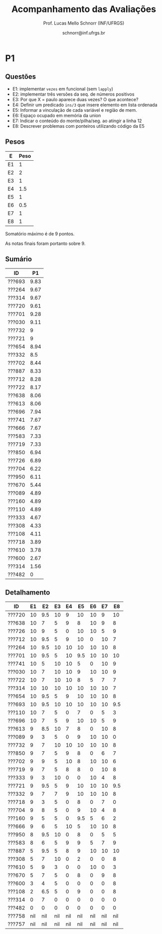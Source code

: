 # -*- coding: utf-8 -*-
# -*- mode: org -*-

#+Title: Acompanhamento das Avaliações
#+Author: Prof. Lucas Mello Schnorr (INF/UFRGS)
#+Date: schnorr@inf.ufrgs.br

#+LATEX_CLASS: article
#+LATEX_CLASS_OPTIONS: [10pt, a4paper]
#+LATEX_HEADER: \usepackage{color}
#+LATEX_HEADER: \usepackage[utf8]{inputenc}
#+LATEX_HEADER: \usepackage[T1]{fontenc}
#+LATEX_HEADER: \usepackage[margin=1cm]{geometry}

#+OPTIONS: toc:nil
#+STARTUP: overview indent
#+TAGS: Lucas(L) noexport(n) deprecated(d)
#+EXPORT_SELECT_TAGS: export
#+EXPORT_EXCLUDE_TAGS: noexport

* P1
** Questões

- E1: implementar =vezes= em funcional (sem =lapply=)
- E2: implementar três versões da seq. de números positivos
- E3: Por que X = paulo aparece duas vezes? O que acontece?
- E4: Definir um predicado =ins/3= que insere elemento em lista ordenada
- E5: Informar a vinculação de cada variável e região de mem.
- E6: Espaço ocupado em memória da union
- E7: Indicar o conteúdo do monte/pilha/seg. ao atingir a linha 12
- E8: Descrever problemas com ponteiros utilizando código da E5

** Pesos

| E  | Peso |
|----+------|
| E1 |    1 |
| E2 |    2 |
| E3 |    1 |
| E4 |  1.5 |
| E5 |    1 |
| E6 |  0.5 |
| E7 |    1 |
| E8 |    1 |

Somatório máximo é de 9 pontos.

As notas finais foram portanto sobre 9.

** Sumário

| ID     |   P1 |
|--------+------|
| ???693 | 9.83 |
| ???264 | 9.67 |
| ???314 | 9.67 |
| ???720 | 9.61 |
| ???701 | 9.28 |
| ???030 | 9.11 |
| ???732 |    9 |
| ???721 |    9 |
| ???654 | 8.94 |
| ???332 |  8.5 |
| ???702 | 8.44 |
| ???887 | 8.33 |
| ???712 | 8.28 |
| ???722 | 8.17 |
| ???638 | 8.06 |
| ???613 | 8.06 |
| ???696 | 7.94 |
| ???741 | 7.67 |
| ???666 | 7.67 |
| ???583 | 7.33 |
| ???719 | 7.33 |
| ???850 | 6.94 |
| ???726 | 6.89 |
| ???704 | 6.22 |
| ???950 | 6.11 |
| ???670 | 5.44 |
| ???089 | 4.89 |
| ???160 | 4.89 |
| ???110 | 4.89 |
| ???333 | 4.67 |
| ???308 | 4.33 |
| ???108 | 4.11 |
| ???718 | 3.89 |
| ???610 | 3.78 |
| ???600 | 2.67 |
| ???314 | 1.56 |
| ???482 |    0 |

** Detalhamento

| ID     |  E1 |  E2 |  E3 |  E4 |  E5 |  E6 |  E7 |  E8 |
|--------+-----+-----+-----+-----+-----+-----+-----+-----|
| ???720 |  10 | 9.5 |  10 |   9 |  10 |  10 |   9 |  10 |
| ???638 |  10 |   7 |   5 |   9 |   8 |  10 |   9 |   8 |
| ???726 |  10 |   9 |   5 |   0 |  10 |  10 |   5 |   9 |
| ???712 |  10 | 9.5 |   5 |   9 |  10 |   0 |  10 |   7 |
| ???264 |  10 | 9.5 |  10 |  10 |  10 |  10 |  10 |   8 |
| ???701 |  10 | 9.5 |   5 |  10 | 9.5 |  10 |  10 |  10 |
| ???741 |  10 |   5 |  10 |  10 |   5 |   0 |  10 |   9 |
| ???030 |  10 |   7 |  10 |  10 |   9 |  10 |  10 |   9 |
| ???722 |  10 |   7 |  10 |  10 |   8 |   5 |   7 |   7 |
| ???314 |  10 |  10 |  10 |  10 |  10 |  10 |  10 |   7 |
| ???654 |  10 | 9.5 |   5 |   9 |  10 |  10 |  10 |   8 |
| ???693 |  10 | 9.5 |  10 |  10 |  10 |  10 |  10 | 9.5 |
| ???110 |  10 |   7 |   5 |   0 |   7 |   0 |   5 |   3 |
| ???696 |  10 |   7 |   5 |   9 |  10 |  10 |   5 |   9 |
| ???613 |   9 | 8.5 |  10 |   7 |   8 |   0 |  10 |   8 |
| ???089 |   9 |   3 |   5 |   0 |   9 |  10 |  10 |   0 |
| ???732 |   9 |   7 |  10 |  10 |  10 |  10 |  10 |   8 |
| ???850 |   9 |   7 |   5 |   9 |   8 |   0 |   6 |   7 |
| ???702 |   9 |   9 |   5 |  10 |   8 |  10 |  10 |   6 |
| ???719 |   9 |   7 |   5 |   8 |   8 |   0 |  10 |   8 |
| ???333 |   9 |   3 |  10 |   0 |   0 |  10 |   4 |   8 |
| ???721 |   9 | 9.5 |   5 |   9 |  10 |  10 |  10 | 9.5 |
| ???332 |   9 |   7 |   7 |   9 |  10 |  10 |  10 |   8 |
| ???718 |   9 |   3 |   5 |   0 |   8 |   0 |   7 |   0 |
| ???704 |   9 |   8 |   5 |   0 |   9 |  10 |   4 |   8 |
| ???160 |   9 |   5 |   5 |   0 | 9.5 |   5 |   6 |   2 |
| ???666 |   9 |   6 |   5 |  10 |   5 |  10 |  10 |   8 |
| ???950 |   8 | 9.5 |  10 |   0 |   8 |   0 |   5 |   5 |
| ???583 |   8 |   6 |   5 |   9 |   9 |   5 |   7 |   9 |
| ???887 |   5 | 9.5 |   5 |   8 |   9 |  10 |  10 |  10 |
| ???308 |   5 |   7 |  10 |   0 |   2 |   0 |   0 |   8 |
| ???610 |   5 |   9 |   3 |   0 |   0 |  10 |   0 |   3 |
| ???670 |   5 |   7 |   5 |   0 |   8 |   0 |   9 |   8 |
| ???600 |   3 |   4 |   5 |   0 |   0 |   0 |   0 |   8 |
| ???108 |   2 | 6.5 |   5 |   0 |   9 |   0 |   0 |   8 |
| ???314 |   0 |   7 |   0 |   0 |   0 |   0 |   0 |   0 |
| ???482 |   0 |   0 |   0 |   0 |   0 |   0 |   0 |   0 |
| ???758 | nil | nil | nil | nil | nil | nil | nil | nil |
| ???757 | nil | nil | nil | nil | nil | nil | nil | nil |

* Principal                                                        :noexport:

As notas são finais. Os conceitos serão enviados por e-mail.

| ID     | CATP |   P1 |  P2 |  PR |   TF |
|--------+------+------+-----+-----+------|
| ???534 | 9.68 | 8.78 | 8.8 |     | 9.23 |
| ???694 | 8.24 | 8.56 | 9.4 |     | 9.23 |
| ???657 | 8.34 | 9.67 | 8.8 |     | 8.07 |
| ???321 | 9.07 | 8.78 | 9.3 |     | 7.07 |
| ???508 | 7.73 | 8.22 |   9 |     | 7.88 |
| ???286 |  7.5 | 8.11 |  10 |     | 6.67 |
| ???574 | 8.21 | 9.78 | 7.5 |     | 7.07 |
| ???698 | 8.72 | 9.33 | 5.5 |     | 9.23 |
| ???596 | 6.64 | 8.78 | 9.5 |     |  4.8 |
| ???499 |  8.1 | 7.89 |   8 |     | 5.89 |
| ???505 | 6.66 | 5.89 |   9 |     | 7.88 |
| ???503 | 7.68 | 7.33 |   7 |     | 7.88 |
| ???256 | 9.59 | 6.89 |   5 |     | 9.02 |
| ???964 | 7.34 | 3.89 | 5.5 | 9.3 | 6.67 |
| ???142 | 5.75 | 6.33 | 8.8 |     | 6.85 |
| ???515 | 7.59 | 5.44 | 6.6 |     | 9.02 |
| ???846 | 6.78 | 5.44 |   7 |     | 9.02 |
| ???295 | 4.93 | 4.44 | 5.9 | 9.8 | 5.88 |
| ???114 | 8.16 | 6.22 | 6.9 |     |    6 |
| ???713 | 5.37 | 7.33 | 7.6 |     | 5.43 |
| ???595 | 3.95 | 6.11 | 8.3 |     |  6.9 |
| ???317 |  7.4 | 6.22 | 5.4 |     | 8.07 |
| ???612 | 7.32 |    6 | 4.6 | 7.3 |    6 |
| ???611 | 7.13 | 4.78 | 8.7 |     | 5.88 |
| ???281 |  8.9 | 6.78 | 5.2 |     | 5.88 |
| ???588 | 4.72 | 5.22 | 7.9 |     |  6.9 |
| ???026 | 4.51 | 4.22 | 4.7 | 8.5 |  6.9 |
| ???711 | 4.35 | 5.56 | 7.4 |     | 6.85 |
| ???584 | 4.37 | 6.22 | 4.8 | 6.3 | 6.85 |
| ???266 | 6.53 | 5.89 | 5.3 |     | 6.67 |
| ???845 | 4.85 | 6.78 | 4.7 |     | 7.07 |
| ???887 | 5.47 | 5.67 | 2.4 | 3.6 | 8.07 |
| ???654 |  5.8 |    6 | 4.5 |   5 | 5.43 |
| ???195 | 5.44 | 5.44 |   6 |     | 0.55 |
| ???526 | 3.88 | 5.33 | nil |     |  nil |
| ???046 | 5.18 |    6 | nil |     |  nil |
| ???820 | 6.81 | 7.56 | nil |     |  nil |
| ???030 | 2.22 | 5.33 | 3.4 |     |  nil |
| ???911 | 2.17 | 4.11 | nil |     |  nil |

* PR Detalhamento                                                  :noexport:
** Questões

- E1: notação pré e pós-fixada
- E2: fluxo excepcional versus fluxo normal de execução
- E3: unificação em prolog
- E4: polimorfismo paramétrico
- E5: curto-circuito
- E6: algoritmos de coleta afetados por ciclos
- E7: implementar três versões da seq. de números positivos
- E8: emprego de método de passagem de parâmetros

** Respostas

E1
- Pré
  #+BEGIN_EXAMPLE
  - + A * / B C D * E F
  #+END_EXAMPLE
- Pós
  #+BEGIN_EXAMPLE
  A B C / D * + E F * -
  #+END_EXAMPLE

E2
- (a) Com exceção
  #+BEGIN_EXAMPLE
  A B H I N O L D E G
  #+END_EXAMPLE
- (b) Sem exceção
  #+BEGIN_EXAMPLE
  A B H I N O P S T J L M C E F G
  #+END_EXAMPLE

E3
- Fatorial corrigido
  #+BEGIN_EXAMPLE
  fatorial(0,1) :- !.
  fatorial(N,X) :- N > 0, N1 is N - 1, fatorial(N1, Y), X is N*Y.
  #+END_EXAMPLE
- Erro é lançado porque N1 ainda não foi unificado no momento da
  avaliação do termo =fatorial(N1,Y)= e porque Y ainda não foi unificado
  com um valor ao avaliar o termo =X is N*Y=.

E4
- Definição de polimorfismo paramétrico

E5
- A implementa curto-circuito; B não.

E6
- Contador de referências

E7
- Três implementações que salientem as características de cada paradigma
  - Imperativo (laços, controle estruturado)
  - Funcional (funções)
  - Lógico (axiomas)

E8
- Valor
  #+BEGIN_EXAMPLE
  0 2 4
  #+END_EXAMPLE
- Caminho de acesso (referência)
  #+BEGIN_EXAMPLE
  5 7 9
  #+END_EXAMPLE

** Notas máximas

As notas máximas foram:

- E1: [1.5]
- E2: [1.0]
- E3: [1.0]
- E4: [1.0]
- E5: [1.0]
- E6: [1.0]
- E7: [2.0]
- E8: [1.5]

** Detalhamento por questão

| ID     |  E1 |  E2 | E3 |  E4 |  E5 | E6 |  E7 |  E8 |
|--------+-----+-----+----+-----+-----+----+-----+-----|
| ???295 | 1.5 | 0.9 |  1 |   1 |   1 |  1 | 1.9 | 1.5 |
| ???887 |   0 | 0.8 |  0 | 0.5 |   0 |  0 | 1.5 | 0.8 |
| ???612 | 1.5 |   1 |  0 | 0.5 |   1 |  1 | 1.5 | 0.8 |
| ???584 |   0 | 0.9 |  0 |   1 |   1 |  0 | 1.9 | 1.5 |
| ???654 | 1.5 | 0.5 |  0 |   0 | 0.5 |  1 | 1.5 |   0 |
| ???964 | 1.5 |   1 |  1 | 0.8 |   1 |  1 | 1.5 | 1.5 |
| ???026 | 1.5 |   1 |  1 |   0 |   1 |  1 | 1.5 | 1.5 |

* P2 Detalhamento                                                  :noexport:
** Questões

- E1: efeito colateral e ordem de avaliação de expressões aritméticas
- E2: emprego de método de passagem de parâmetros
- E3: cópia rasa versus cópia profunda
- E4: fluxo excepcional versus fluxo normal de execução
- E5: métodos de coleta: qual gera menor sobrecarga para o programa?
- E6: algoritmos de coleta afetados por ciclos
- E7: notação pré e pós-fixada
- E8: implementação de subprogramas

** Respostas
*** E1

(por fazer)

*** E2 

| Método              | Ponto | value | list      |
|---------------------+-------+-------+-----------|
| por Valor           | A     |     2 | 1 3 5 7 9 |
| por Valor           | B     |     2 | 1 3 5 7 9 |
| por Valor           | C     |     2 | 1 3 5 7 9 |
|---------------------+-------+-------+-----------|
| por Referência      | A     |     1 | 2 3 5 7 9 |
| por Referência      | B     |     1 | 3 2 5 7 9 |
| por Referência      | C     |     2 | 3 1 5 7 9 |
|---------------------+-------+-------+-----------|
| por Valor-Resultado | A     |     1 | 2 3 5 7 9 |
| por Valor-Resultado | B     |     1 | 3 2 5 7 9 |
| por Valor-Resultado | C1    |     2 | 3 1 5 7 9 |
| por Valor-Resultado | C2    |     2 | 3 2 1 7 9 |

- C1 Se a resolução de endereço de saída é feita na chamada (início de =swap=)
- C2 Se a resolução de endereço de saída é feito no retorno (fim de =swap=)

*** E3

- (a) cópia rasa
- (b) realizar cópia profunda sempre

*** E4

- (a): A B H I N O L D E G
- (b): A B H I N O P S T J L M C E F G

*** E5

Coleção de gerações, pois este método particiona o monte em pedaços
menores, aplicando pare e copia sobre uma fatia potencialmente da
metade do monte.

*** E6

- Contador de referências

*** E7

Expressão infixada original:

A + B / C * D - E * F

Árvore correspondente com regras tradicionais
- de associatividade a esquerda
- e precedência matemática

#+BEGIN_EXAMPLE
      -
     / \
    /   \
   /     *
  +     / \
 / \   E   F
A   \
     *
    / \
   /   D
  / \
 B   C
#+END_EXAMPLE

Pré-fixada correta: - + A * / B C D * E F
Pós-fixada correta: A B C / D * + E F * -

Ordem de avaliação:
1. Divide B e C
2. Multiplica 1 com D
3. Soma A com 2
4. Multiplica E F
5. Subtrai 4 de 3

*** E8

(por completar)

(b)
  foo
  a fp + 0
  b fp + 4
  x fp + 8

  main
  a fp + 0
  x fp + 4

** Notas máximas

As notas máximas foram:

- E1: [1.5]
- E2: [1.5]
- E3: [1.0]
- E4: [1.0]
- E5: [1.0]
- E6: [1.0]
- E7: [1.5]
- E8: [1.5]

** Detalhamento por questão

| ID     |  E1 |  E2 |  E3 |  E4 |  E5 |  E6 |  E7 |  E8 |
|--------+-----+-----+-----+-----+-----+-----+-----+-----|
| ???142 | 1.5 | 1.5 |   0 |   1 |   1 |   1 | 1.5 | 1.3 |
| ???911 | nil | nil | nil | nil | nil | nil | nil | nil |
| ???295 | 1.5 |   1 |   0 | 0.6 |   0 |   0 | 1.5 | 1.3 |
| ???515 | 1.5 | 1.5 |   1 | 0.3 | 0.5 |   0 | 0.8 |   1 |
| ???574 | 1.5 |   1 |   1 |   1 |   0 |   0 | 1.5 | 1.5 |
| ???887 | 0.8 |   1 |   0 | 0.3 |   0 |   0 |   0 | 0.3 |
| ???321 | 1.5 | 1.5 |   1 | 0.8 |   1 |   1 | 1.5 |   1 |
| ???711 |   1 | 1.5 |   0 | 0.1 | 0.8 |   1 | 1.5 | 1.5 |
| ???046 | nil | nil | nil | nil | nil | nil | nil | nil |
| ???266 |   1 |   1 | 0.5 | 0.6 |   0 |   0 | 1.5 | 0.7 |
| ???534 | 1.5 |   1 |   1 | 0.3 |   1 |   1 | 1.5 | 1.5 |
| ???612 | 1.5 |   1 |   0 | 0.6 |   0 |   1 |   0 | 0.5 |
| ???846 | 1.5 |   1 |   1 |   0 |   0 |   1 | 1.5 |   1 |
| ???657 | 1.5 | 1.5 |   1 | 0.8 |   1 |   1 | 1.5 | 0.5 |
| ???845 | 1.5 | 1.5 | 0.2 |   0 |   0 |   0 |   0 | 1.5 |
| ???595 | 1.5 | 1.5 |   0 |   1 |   1 |   1 | 1.5 | 0.8 |
| ???503 | 1.5 | 0.5 |   0 |   1 |   1 |   1 | 1.5 | 0.5 |
| ???713 | 1.5 |   1 | 0.5 |   1 |   1 |   1 | 0.8 | 0.8 |
| ???030 |   1 |   1 | 0.5 | 0.5 |   0 |   0 |   0 | 0.4 |
| ???286 | 1.5 | 1.5 |   1 |   1 |   1 |   1 | 1.5 | 1.5 |
| ???508 |   1 | 1.5 | 0.5 |   1 |   1 |   1 | 1.5 | 1.5 |
| ???679 | nil | nil | nil | nil | nil | nil | nil | nil |
| ???584 | 1.5 |   1 |   0 | 0.9 |   0 |   0 |   0 | 1.4 |
| ???694 |   1 | 1.5 |   1 | 0.9 |   1 |   1 | 1.5 | 1.5 |
| ???114 | 1.5 |   1 |   0 | 0.9 |   1 |   1 |   0 | 1.5 |
| ???256 |   1 | 1.5 |   1 |   1 |   0 |   0 |   0 | 0.5 |
| ???499 | 1.5 |   1 |   1 |   1 |   1 |   1 |   0 | 1.5 |
| ???654 |   1 | 1.5 |   0 | 0.7 |   0 |   1 |   0 | 0.3 |
| ???820 | nil | nil | nil | nil | nil | nil | nil | nil |
| ???317 | 1.5 | 0.5 | 0.5 | 0.3 | 0.8 |   0 | 1.5 | 0.3 |
| ???698 | 1.5 |   1 |   0 |   0 |   0 |   0 | 1.5 | 1.5 |
| ???505 | 1.5 |   1 |   1 | 0.7 | 0.8 |   1 | 1.5 | 1.5 |
| ???964 |   1 |   1 |   0 |   1 |   0 |   1 |   0 | 1.5 |
| ???195 | 1.5 |   1 |   0 |   0 |   0 |   1 | 1.5 |   1 |
| ???281 |   1 |   1 |   0 | 0.7 |   1 |   0 |   0 | 1.5 |
| ???611 | 1.3 |   1 |   1 | 0.7 |   1 |   1 | 1.5 | 1.2 |
| ???526 | nil | nil | nil | nil | nil | nil | nil | nil |
| ???596 |   1 | 1.5 |   1 |   1 |   1 |   1 | 1.5 | 1.5 |
| ???588 |   1 | 1.5 | 0.5 |   1 |   1 |   1 | 1.5 | 0.4 |
| ???026 |   0 |   1 |   0 | 0.5 |   1 |   1 |   0 | 1.2 |
| ???736 | nil | nil | nil | nil | nil | nil | nil | nil |

